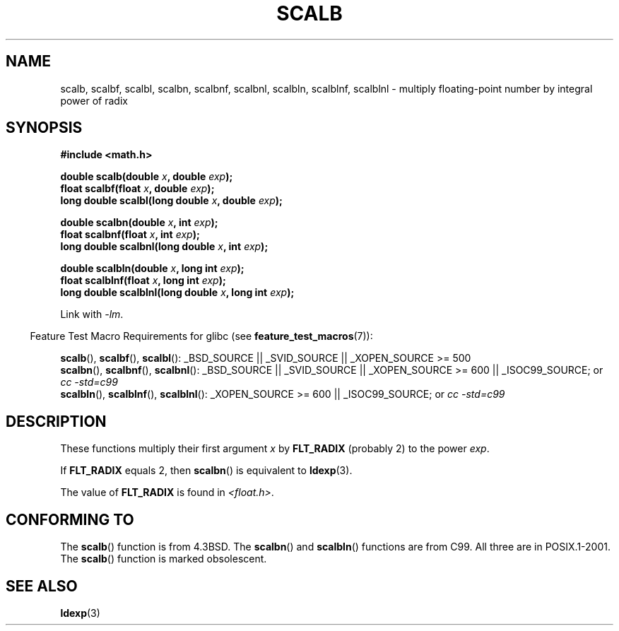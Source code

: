 .\" Copyright 2004 Andries Brouwer <aeb@cwi.nl>.
.\"
.\" Permission is granted to make and distribute verbatim copies of this
.\" manual provided the copyright notice and this permission notice are
.\" preserved on all copies.
.\"
.\" Permission is granted to copy and distribute modified versions of this
.\" manual under the conditions for verbatim copying, provided that the
.\" entire resulting derived work is distributed under the terms of a
.\" permission notice identical to this one.
.\"
.\" Since the Linux kernel and libraries are constantly changing, this
.\" manual page may be incorrect or out-of-date.  The author(s) assume no
.\" responsibility for errors or omissions, or for damages resulting from
.\" the use of the information contained herein.  The author(s) may not
.\" have taken the same level of care in the production of this manual,
.\" which is licensed free of charge, as they might when working
.\" professionally.
.\"
.\" Formatted or processed versions of this manual, if unaccompanied by
.\" the source, must acknowledge the copyright and authors of this work.
.\"
.TH SCALB 3 2007-07-26 "" "Linux Programmer's Manual"
.SH NAME
scalb, scalbf, scalbl, scalbn, scalbnf, scalbnl, scalbln, scalblnf, scalblnl \-
multiply floating-point number by integral power of radix
.SH SYNOPSIS
.B #include <math.h>
.sp
.BI "double scalb(double " x ", double " exp );
.br
.BI "float scalbf(float " x ", double " exp );
.br
.BI "long double scalbl(long double " x ", double " exp );
.sp
.BI "double scalbn(double " x ", int " exp );
.br
.BI "float scalbnf(float " x ", int " exp );
.br
.BI "long double scalbnl(long double " x ", int " exp );
.sp
.BI "double scalbln(double " x ", long int " exp );
.br
.BI "float scalblnf(float " x ", long int " exp );
.br
.BI "long double scalblnl(long double " x ", long int " exp );
.sp
Link with \fI\-lm\fP.
.sp
.in -4n
Feature Test Macro Requirements for glibc (see
.BR feature_test_macros (7)):
.in
.sp
.ad l
.BR scalb (),
.BR scalbf (),
.BR scalbl ():
_BSD_SOURCE || _SVID_SOURCE || _XOPEN_SOURCE\ >=\ 500
.br
.BR scalbn (),
.BR scalbnf (),
.BR scalbnl ():
_BSD_SOURCE || _SVID_SOURCE || _XOPEN_SOURCE\ >=\ 600 || _ISOC99_SOURCE; or
.I cc\ -std=c99
.br
.BR scalbln (),
.BR scalblnf (),
.BR scalblnl ():
_XOPEN_SOURCE\ >=\ 600 || _ISOC99_SOURCE; or
.I cc\ -std=c99
.ad b
.SH DESCRIPTION
These functions multiply their first argument
.I x
by
.B FLT_RADIX
(probably 2) to the power
.IR exp .

If
.B FLT_RADIX
equals 2, then
.BR scalbn ()
is equivalent to
.BR ldexp (3).

The value of
.B FLT_RADIX
is found in
.IR <float.h> .
.\" not in /usr/include but in a gcc lib
.SH "CONFORMING TO"
The
.BR scalb ()
function is from 4.3BSD.
The
.BR scalbn ()
and
.BR scalbln ()
functions are from C99.
All three are in POSIX.1-2001.
The
.BR scalb ()
function is marked obsolescent.
.SH "SEE ALSO"
.BR ldexp (3)
